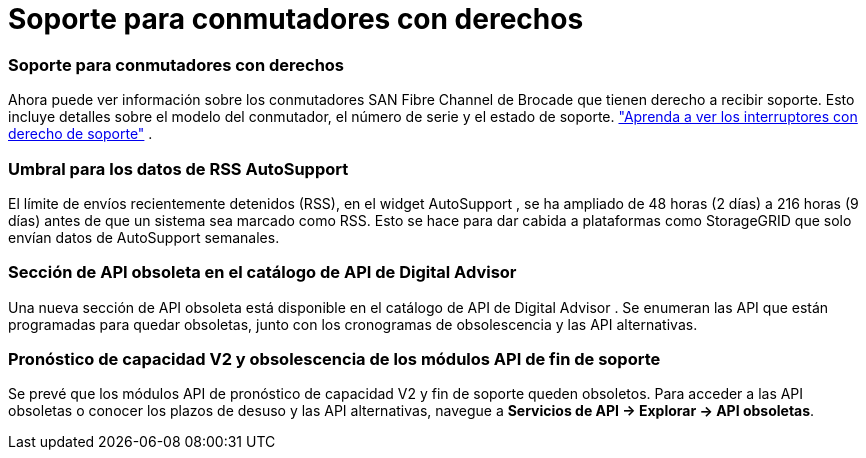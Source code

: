 = Soporte para conmutadores con derechos
:allow-uri-read: 




=== Soporte para conmutadores con derechos

Ahora puede ver información sobre los conmutadores SAN Fibre Channel de Brocade que tienen derecho a recibir soporte. Esto incluye detalles sobre el modelo del conmutador, el número de serie y el estado de soporte. link:https://docs.netapp.com/us-en/active-iq/task_view_inventory_details.html["Aprenda a ver los interruptores con derecho de soporte"] .



=== Umbral para los datos de RSS AutoSupport

El límite de envíos recientemente detenidos (RSS), en el widget AutoSupport , se ha ampliado de 48 horas (2 días) a 216 horas (9 días) antes de que un sistema sea marcado como RSS.  Esto se hace para dar cabida a plataformas como StorageGRID que solo envían datos de AutoSupport semanales.



=== Sección de API obsoleta en el catálogo de API de Digital Advisor

Una nueva sección de API obsoleta está disponible en el catálogo de API de Digital Advisor .  Se enumeran las API que están programadas para quedar obsoletas, junto con los cronogramas de obsolescencia y las API alternativas.



=== Pronóstico de capacidad V2 y obsolescencia de los módulos API de fin de soporte

Se prevé que los módulos API de pronóstico de capacidad V2 y fin de soporte queden obsoletos.  Para acceder a las API obsoletas o conocer los plazos de desuso y las API alternativas, navegue a *Servicios de API -> Explorar -> API obsoletas*.
